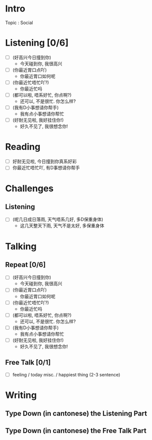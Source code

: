 * Intro
Topic : Social
* Listening [0/6]
- [ ] (好高兴今日撞到你)
  - 今天碰到你, 我很高兴

- [ ] (你最近胃口点吖)
  - 你最近胃口如何呢
    
- [ ] (你最近忙唔忙吖?)
  - 你最近忙吗
    
- [ ] (都可以啦, 唔系好忙, 你点啊?)
  - 还可以, 不是很忙. 你怎么样?
    
- [ ] (我有D小事想请你帮手)
  - 我有点小事想请你帮忙
    
- [ ] (好耐无见啦, 我好挂住你!)
  - 好久不见了, 我很想念你!
    
* Reading

- [ ] 好耐无见啦, 今日撞到你真系好彩
- [ ] 你最近忙唔忙吖, 有D事想请你帮手
  
* Challenges

** Listening
- [ ] (呢几日成日落雨, 天气唔系几好, 多D保重身体)
  - 这几天整天下雨, 天气不是太好, 多保重身体



* Talking

** Repeat [0/6]
- [ ] (好高兴今日撞到你)
  - 今天碰到你, 我很高兴

- [ ] (你最近胃口点吖)
  - 你最近胃口如何呢
    
- [ ] (你最近忙唔忙吖?)
  - 你最近忙吗
    
- [ ] (都可以啦, 唔系好忙, 你点啊?)
  - 还可以, 不是很忙. 你怎么样?
    
- [ ] (我有D小事想请你帮手)
  - 我有点小事想请你帮忙
    
- [ ] (好耐无见啦, 我好挂住你!)
  - 好久不见了, 我很想念你!
    

    
** Free Talk [0/1]

- [ ] feeling / today misc. / happiest thing (2-3 sentence)



* Writing

** Type Down (in cantonese) the *Listening* Part

** Type Down (in cantonese) the *Free Talk* Part


